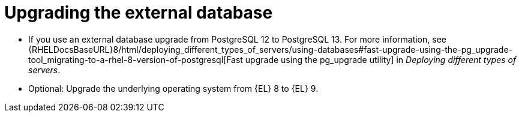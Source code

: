 [id="Upgrading_the_External_Database_{context}"]
= Upgrading the external database

* If you use an external database upgrade from PostgreSQL 12 to PostgreSQL 13. 
For more information, see {RHELDocsBaseURL}8/html/deploying_different_types_of_servers/using-databases#fast-upgrade-using-the-pg_upgrade-tool_migrating-to-a-rhel-8-version-of-postgresql[Fast upgrade using the pg_upgrade utility] in _Deploying different types of servers_.
ifdef::katello,satellite,orcharhino[]
* Correct the permissions on the `evr` extension on the external database:
+
[options="nowrap", subs="+quotes,verbatim,attributes"]
----
# runuser -l postgres -c \
"psql -d foreman -c \"UPDATE pg_extension SET extowner = (SELECT oid FROM pg_authid WHERE rolname='foreman') WHERE extname='evr';\""
----
endif::[]
* Optional: Upgrade the underlying operating system from {EL} 8 to {EL} 9. 
